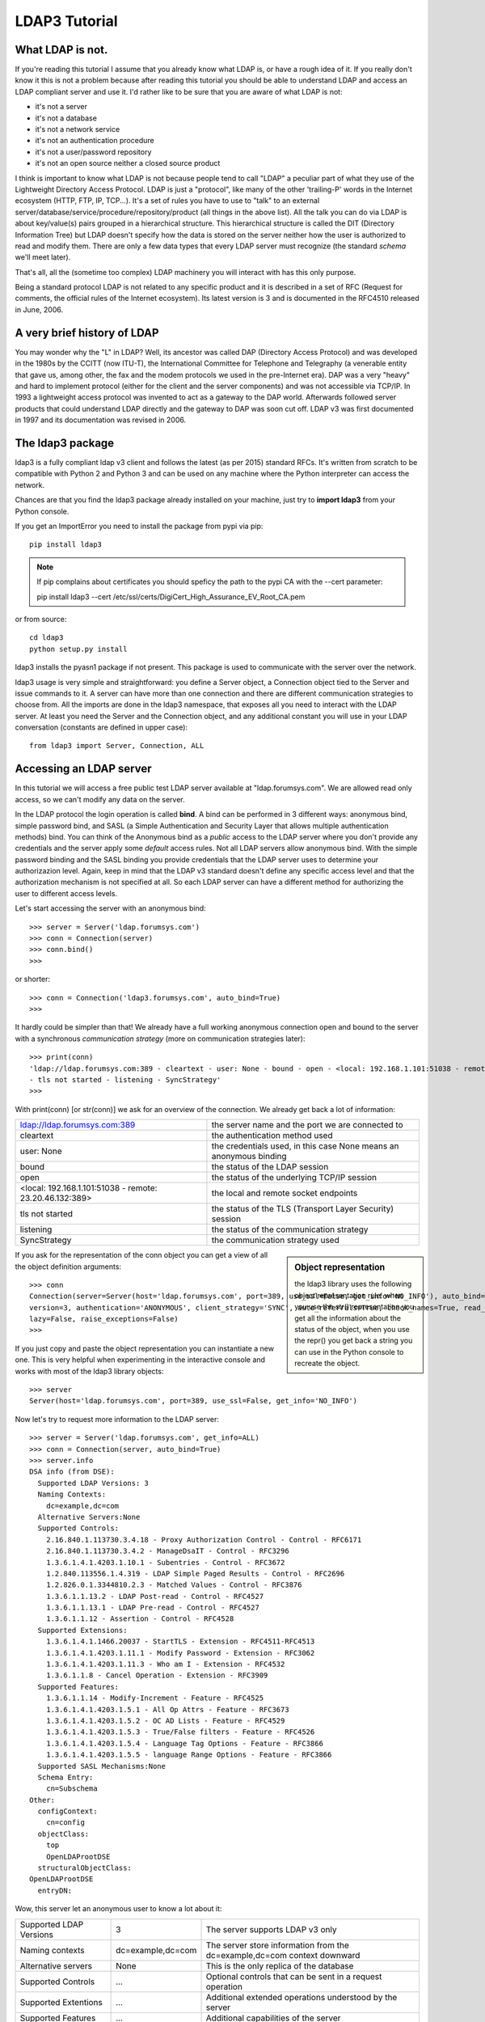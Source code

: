##############
LDAP3 Tutorial
##############

What LDAP is not.
=================

If you're reading this tutorial I assume that you already know what LDAP is, or have a rough idea of it. If you really
don't know it this is not a problem because after reading this tutorial you should be able to understand LDAP and access an
LDAP compliant server and use it. I'd rather like to be sure that you are aware of what LDAP is not:

- it's not a server
- it's not a database
- it's not a network service
- it's not an authentication procedure
- it's not a user/password repository
- it's not an open source neither a closed source product

I think is important to know what LDAP is not because people tend to call "LDAP" a peculiar part of what they use of the
Lightweight Directory Access Protocol. LDAP is just a "protocol", like many of the other 'trailing-P' words
in the Internet ecosystem (HTTP, FTP, IP, TCP...). It's a set of rules you have to use to "talk" to an external
server/database/service/procedure/repository/product (all things in the above list). All the talk you can do via LDAP is
about key/value(s) pairs grouped in a hierarchical structure. This hierarchical structure is called the DIT (Directory
Information Tree) but LDAP doesn't specify how the data is stored on the server neither how the user is authorized to
read and modify them. There are only a few data types that every LDAP server must recognize (the standard *schema*
we'll meet later).

That's all, all the (sometime too complex) LDAP machinery you will interact with has this only purpose.

Being a standard protocol LDAP is not related to any specific product and it is described in a set of RFC (Request for
comments, the official rules of the Internet ecosystem). Its latest version is 3 and is documented in the RFC4510
released in June, 2006.


A very brief history of LDAP
============================

You may wonder why the "L" in LDAP? Well, its ancestor was called DAP (Directory Access Protocol)
and was developed in the 1980s by the CCITT (now ITU-T), the International Committee for Telephone and Telegraphy (a venerable
entity that gave us, among other, the fax and the modem protocols we used in the pre-Internet era). DAP was a very "heavy"
and hard to implement protocol (either for the client and the server components) and was not accessible via TCP/IP. In 1993
a lightweight access protocol was invented to act as a gateway to the DAP world. Afterwards followed server products
that could understand LDAP directly and the gateway to DAP was soon cut off. LDAP v3 was first documented in 1997 and its
documentation was revised in 2006.


The ldap3 package
=================

ldap3 is a fully compliant ldap v3 client and follows the latest (as per 2015) standard RFCs. It's written from scratch to be
compatible with Python 2 and Python 3 and can be used on any machine where the Python interpreter can access the network.

Chances are that you find the ldap3 package already installed on your machine, just try to **import ldap3** from your
Python console.

If you get an ImportError you need to install the package from pypi via pip::

    pip install ldap3


.. note::

   If pip complains about certificates you should speficy the path to the pypi CA with the --cert parameter::

   pip install ldap3 --cert /etc/ssl/certs/DigiCert_High_Assurance_EV_Root_CA.pem


or from source::

    cd ldap3
    python setup.py install

ldap3 installs the pyasn1 package if not present. This package is used to communicate with the server over the network.

ldap3 usage is very simple and straightforward: you define a Server object, a Connection object tied to the Server and
issue commands to it. A server can have more than one connection and there are different communication strategies to choose
from. All the imports are done in the ldap3 namespace, that exposes all you need to interact with the LDAP server.
At least you need the Server and the Connection object, and any additional constant you will use in your LDAP conversation
(constants are defined in upper case)::

    from ldap3 import Server, Connection, ALL

Accessing an LDAP server
========================

In this tutorial we will access a free public test LDAP server available at "ldap.forumsys.com". We are allowed read only access,
so we can't modify any data on the server.

In the LDAP protocol the login operation is called **bind**. A bind can be performed in 3 different ways: anonymous bind,
simple password bind, and SASL (a Simple Authentication and Security Layer that allows multiple authentication methods)
bind. You can think of the Anonymous bind as a *public* access to the LDAP server where you don't provide any credentials
and the server apply some *default* access rules. Not all LDAP servers allow anonymous bind. With the simple password
binding and the SASL binding you provide credentials that the LDAP server uses to determine your authorizazion level.
Again, keep in mind that the LDAP v3 standard doesn't define any specific access level and that the authorization
mechanism is not specified at all. So each LDAP server can have a different method for authorizing the user to different
access levels.

Let's start accessing the server with an anonymous bind::

    >>> server = Server('ldap.forumsys.com')
    >>> conn = Connection(server)
    >>> conn.bind()
    >>>

or shorter::

    >>> conn = Connection('ldap3.forumsys.com', auto_bind=True)
    >>>

It hardly could be simpler than that! We already have a full working anonymous connection open and bound to the server
with a synchronous *communication strategy* (more on communication strategies later)::

    >>> print(conn)
    'ldap://ldap.forumsys.com:389 - cleartext - user: None - bound - open - <local: 192.168.1.101:51038 - remote: 23.20.46.132:389> \
    - tls not started - listening - SyncStrategy'
    >>>

With print(conn) [or str(conn)] we ask for an overview of the connection. We already get back a lot of information:

======================================================= ==================================================================
ldap://ldap.forumsys.com:389                            the server name and the port we are connected to
cleartext                                               the authentication method used
user: None                                              the credentials used, in this case None means an anonymous binding
bound                                                   the status of the LDAP session
open                                                    the status of the underlying TCP/IP session
<local: 192.168.1.101:51038 - remote: 23.20.46.132:389> the local and remote socket endpoints
tls not started                                         the status of the TLS (Transport Layer Security) session
listening                                               the status of the communication strategy
SyncStrategy                                            the communication strategy used
======================================================= ==================================================================


.. sidebar:: Object representation

    the ldap3 library uses the following object representation rule: when you use the str() representation you get all
    the information about the status of the object, when you use the repr() you get back a string you can use in the
    Python console to recreate the object.

If you ask for the representation of the conn object you can get a view of all the object definition arguments::

    >>> conn
    Connection(server=Server(host='ldap.forumsys.com', port=389, use_ssl=False, get_info='NO_INFO'), auto_bind='NO_TLS', \
    version=3, authentication='ANONYMOUS', client_strategy='SYNC', auto_referrals=True, check_names=True, read_only=False,
    lazy=False, raise_exceptions=False)
    >>>

If you just copy and paste the object representation you can instantiate a new one. This is very helpful when experimenting
in the interactive console and works with most of the ldap3 library objects::

   >>> server
   Server(host='ldap.forumsys.com', port=389, use_ssl=False, get_info='NO_INFO')

Now let's try to request more information to the LDAP server::

    >>> server = Server('ldap.forumsys.com', get_info=ALL)
    >>> conn = Connection(server, auto_bind=True)
    >>> server.info
    DSA info (from DSE):
      Supported LDAP Versions: 3
      Naming Contexts:
        dc=example,dc=com
      Alternative Servers:None
      Supported Controls:
        2.16.840.1.113730.3.4.18 - Proxy Authorization Control - Control - RFC6171
        2.16.840.1.113730.3.4.2 - ManageDsaIT - Control - RFC3296
        1.3.6.1.4.1.4203.1.10.1 - Subentries - Control - RFC3672
        1.2.840.113556.1.4.319 - LDAP Simple Paged Results - Control - RFC2696
        1.2.826.0.1.3344810.2.3 - Matched Values - Control - RFC3876
        1.3.6.1.1.13.2 - LDAP Post-read - Control - RFC4527
        1.3.6.1.1.13.1 - LDAP Pre-read - Control - RFC4527
        1.3.6.1.1.12 - Assertion - Control - RFC4528
      Supported Extensions:
        1.3.6.1.4.1.1466.20037 - StartTLS - Extension - RFC4511-RFC4513
        1.3.6.1.4.1.4203.1.11.1 - Modify Password - Extension - RFC3062
        1.3.6.1.4.1.4203.1.11.3 - Who am I - Extension - RFC4532
        1.3.6.1.1.8 - Cancel Operation - Extension - RFC3909
      Supported Features:
        1.3.6.1.1.14 - Modify-Increment - Feature - RFC4525
        1.3.6.1.4.1.4203.1.5.1 - All Op Attrs - Feature - RFC3673
        1.3.6.1.4.1.4203.1.5.2 - OC AD Lists - Feature - RFC4529
        1.3.6.1.4.1.4203.1.5.3 - True/False filters - Feature - RFC4526
        1.3.6.1.4.1.4203.1.5.4 - Language Tag Options - Feature - RFC3866
        1.3.6.1.4.1.4203.1.5.5 - language Range Options - Feature - RFC3866
      Supported SASL Mechanisms:None
      Schema Entry:
        cn=Subschema
    Other:
      configContext:
        cn=config
      objectClass:
        top
        OpenLDAProotDSE
      structuralObjectClass:
    OpenLDAProotDSE
      entryDN:

Wow, this server let an anonymous user to know a lot about it:

========================= ================= =============================================
Supported LDAP Versions   3                 The server supports LDAP v3 only
Naming contexts           dc=example,dc=com The server store information from the
                                            dc=example,dc=com context downward
Alternative servers       None              This is the only replica of the database
Supported Controls        ...               Optional controls that can be sent in a
                                            request operation
Supported Extentions      ...               Additional extended operations understood
                                            by the server
Supported Features        ...               Additional capabilities of the server
Supported SASL Mechanisms None              No SASL authentication mechanisms available
Schema Entry              cn=Subschema      The location of the schema in the DIT
Other                     ...               Additional information provided by the server
                                            but not requested by the LDAP standard
=========================================================================================

Now we know that this server is a stand-alone LDAP server that holds objects in the dc=example,dc=com context, that
doesn't support any SASL access mechanisms and that is based on OpenLDAP. Furthermore in the Supported Controls we can
see it supports "paged searches", and the "who am i" extended operation in Supported Extensions.

.. sidebar:: Controls vs Extensions

    In LDAP a *control* is some additional information that can be attached to any LDAP request or response while an
    *extension* is a completely custom request that can be sent to the LDAP server in an Extended Operation Request.
    A control usually modifies the behaviour of a standard LDAP operation, while an Extension is a completely new
    kind of operation performed by the server.
    Each server declares which controls and which extendend operation it understand. The ldap3 library decodes the
    known supported controls and extended operation and includes a brief description and a reference to the relevant
    RFC in the server.info attribute.

Let's examine the LDAP server schema::

    >>> server.schema
    DSA Schema from: cn=Subschema
      Attribute types:{'nisMapName': Attribute type: 1.3.6.1.1.1.1.26
      Short name: nisMapName
    , 'documentVersion': Attribute type: 0.9.2342.19200300.100.1.13
      Short name: documentVersion
      Description: RFC1274: version of document
      Equality rule: caseIgnoreMatch
      Syntax: 1.3.6.1.4.1.1466.115.121.1.15 [1.3.6.1.4.1.1466.115.121.1.15 - Directory String - LDAP Syntax - RFC4517]
      Minimum Length: 256
      OidInfo: 0.9.2342.19200300.100.1.13 - documentVersion - Attribute Type - RFC4524
    , 'olcModulePath': Attribute type: 1.3.6.1.4.1.4203.1.12.2.3.0.31
      Short name: olcModulePath
      Single Value: True
      Syntax: 1.3.6.1.4.1.1466.115.121.1.15 [1.3.6.1.4.1.1466.115.121.1.15 - Directory String - LDAP Syntax - RFC4517]

    < a very long list of descriptors follows...>


The schema is a very long list that describes what kind of data types the LDAP server can understand. It also specifies
what attributes can be stored in each class.
Some classes are container for other objects (either containers or leaf objects) and are used to build the hierarchy of
the Directory Information Tree. Container objects can have attributes too. Every LDAP server must at least support the
standard LDAP3 schema but can have additional custom classes and attributes. The schema defines also the syntax and the
matching rules of the different kind of data types stored in the LDAP.


.. ::note::
    Object classes and attributes are both independent objects in LDAP, an attribute is not a "child" of a class neither a
    class is a "parent" of any attribute. Classes and attributes are linked in the schema with the MAY and MUST options
    of the object class that specify what attributes an entry of a specified class can contain and which of them are mandatory.

.. ::sidebar::
    There are 3 different types of object classes: ABSTRACT (used only for defining the class hiearchy), STRUCTURAL (used to
    create concrete entries) and AUXILIARY (used to add additional attributes to an entry. Only one structural class can be used
    in an entry, while many auxiliary classes can be added to the same entry. Adding an object class to an entry simply means
    that the attributes defined in that object class can be added to the entry.


When the schema is read the ldap3 library will try to automatically convert data to their representation. So an integer
will be returned as an int, a generalizedDate as a datetime object and so on. If you don't read the schema all the values
are returned as bytes and unicode strings.


Did you note that we still didn't give any credentials to the server? LDAP allow users to perform operation anonymously without declaring their
identity! Obviously what the server return to an anonymous connection is someway limited. This makes sense because originally the LDAP
protocol was intended for reading phone directories, as a printed book, so its content could be read by anyone. If you want to establish
a logged connection you have a two options: Simple and SASL. With Simple authentication you provide a dn name and a password,
the server will check if your credentials are valid and will permit or deny access to the data. SASL stands for Simple Authentication
and Security Layer and provides additional methods to identify the user.

Let's ask the server who we are::

    >>> conn.extend.standard.who_am_i()
    >>>

Hum... no response. This means we have no authentication status on the server, so we are an **Anonymous** user.

Let's try to specify a valid user::

    >>> conn = Connection(server, 'cn=read-only-admin, dc=example, dc=com', 'password', auto_bind=True)
    >>> conn.extend.standard.who_am_i()
    'dn:cn=read-only-admin, dc=example, dc=com'

Now the server knows that we are a valid user and the who_am_i extended operation returns our identity, so let's try some

... more to come ...


